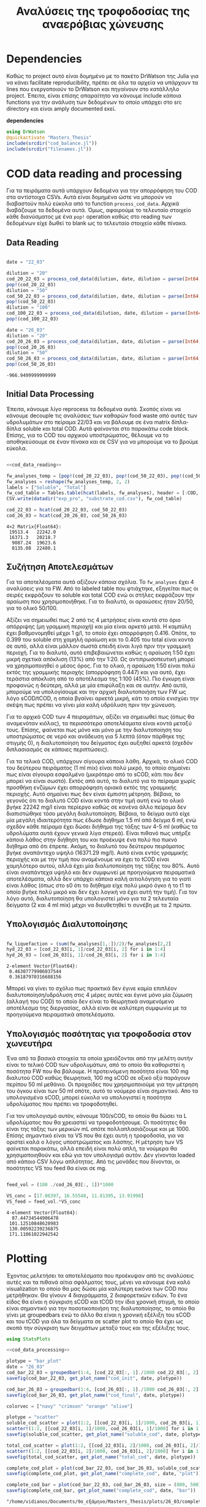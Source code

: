 #+TITLE: Αναλύσεις της τροφοδοσίας της αναερόβιας χώνευσης

\begin{abstract}
Την περίοδο 22-26 Μαρτίου έγιναν κάποια πειράματα υδρόλυσης με σκοπό την προετοιμασία ενός υποστρώματος για αναερόβια χώνευση. Γενικά, οι συνθήκες ήταν πλήρως αντίστοιχες με το πείραμα 28/11 το οποίο ήταν το πείραμα υδρόλυσης στους 40 \( ^oC \). Όμως, έγιναν λίγο διαφορετικές αναλύσεις. Για να τροφοδοτηθεί σε αναερόβια χώνευση, θέλουμε COD, TS, VS κυρίως. Αλλά επίσης, χρησιμοποιήθηκε ως ευκαιρία να κάνουμε εκτός από διαλυτό COD και ολικό. Στα παρακάτω code blocks φαίνεται η ανάλυση των δεδομένων αυτών.
\end{abstract}

* Table of Contents                                            :TOC:noexport:
- [[#dependencies][Dependencies]]
- [[#cod-data-reading-and-processing][COD data reading and processing]]
  - [[#data-reading][Data Reading]]
  - [[#initial-data-processing][Initial Data Processing]]
  - [[#συζήτηση-αποτελεσμάτων][Συζήτηση Αποτελεσμάτων]]
  - [[#υπολογισμός-διαλυτοποίησης][Υπολογισμός Διαλυτοποίησης]]
  - [[#υπολογισμός-ποσότητας-για-τροφοδοσία-στον-χωνευτήρα][Υπολογισμός ποσότητας για τροφοδοσία στον χωνευτήρα]]
- [[#plotting][Plotting]]
- [[#μετρήσεις-στερεών][Μετρήσεις στερεών]]

* Dependencies
Καθώς το project αυτό είναι δομημένο με το πακέτο DrWatson της Julia για να κάνει facilitate reproducibility, πρέπει σε όλα τα αρχεία να υπάρχουν τα lines που ενεργοποιούν το DrWatson και πηγαίνουν στο κατάλληλο project. Έπειτα, είναι επίσης απαραίτητο να κάνουμε include κάποια functions για την ανάλυση των δεδομένων το οποίο υπάρχει στο src directory και είναι amply documented εκεί.

*dependencies*
#+NAME: dependencies
#+BEGIN_SRC julia
  using DrWatson
  @quickactivate "Masters_Thesis"
  include(srcdir("cod_balance.jl"))
  include(srcdir("filenames.jl"))
#+END_SRC

* COD data reading and processing
Για τα πειράματα αυτά υπάρχουν δεδομένα για την απορρόφηση του COD στα αντίστοιχα CSVs. Αυτά είναι δομημένα ώστε να μπορούν να διαβαστούν πολύ εύκολα από το function ~process_cod_data~. Αρχικά διαβάζουμε τα δεδομένα αυτά. Όμως, αφαιρούμε το τελευταίο στοιχείο κάθε διανύσματος με ένα ~pop!~ operation καθώς στο reading των δεδομένων είχε δωθεί το blank ως το τελευταίο στοιχείο κάθε πίνακα.

** Data Reading
#+NAME: cod_data_reading
#+BEGIN_SRC julia

  date = "22_03"

  dilution = "20"
  cod_20_22_03 = process_cod_data(dilution, date, dilution = parse(Int64, dilution))
  pop!(cod_20_22_03)
  dilution = "50"
  cod_50_22_03 = process_cod_data(dilution, date, dilution = parse(Int64, dilution))
  pop!(cod_50_22_03)
  dilution = "100"
  cod_100_22_03 = process_cod_data(dilution, date, dilution = parse(Int64, dilution))
  pop!(cod_100_22_03)

  date = "26_03"
  dilution = "20"
  cod_20_26_03 = process_cod_data(dilution, date, dilution = parse(Int64, dilution))
  pop!(cod_20_26_03)
  dilution = "50"
  cod_50_26_03 = process_cod_data(dilution, date, dilution = parse(Int64, dilution))
  pop!(cod_50_26_03)
#+END_SRC

#+RESULTS: cod_data_reading
: -966.9499999999999

** Initial Data Processing
Έπειτα, κάνουμε λίγο reprocess τα δεδομένα αυτά. Σκοπός είναι να κάνουμε decouple τις αναλύσεις των καθαρών food waste από αυτές των υδρολυμάτων στο πείραμα 22/03 και να βάλουμε σε ένα matrix δίπλα-δίπλα soluble και total COD. Αυτά φαίνονται στο παρακάτω code block. Επίσης, για το COD του αρχικού υποστρώματος, θέλουμε να το αποθηκεύσουμε σε έναν πίνακα και σε CSV για να μπορούμε να το βρούμε εύκολα.

#+NAME: cod_data_processing
#+BEGIN_SRC julia :noweb no-export

  <<cod_data_reading>>

  fw_analyses_temp = [pop!(cod_20_22_03), pop!(cod_50_22_03), pop!(cod_50_22_03), cod_100_22_03...]
  fw_analyses = reshape(fw_analyses_temp, 2, 2)
  labels = ["Soluble", "Total"]
  fw_cod_table = Tables.table(hcat(labels, fw_analyses), header = [:COD, :Low_Dilution, :High_Dilution])
  CSV.write(datadir("exp_pro", "substrate_cod.csv"), fw_cod_table)

  cod_22_03 = hcat(cod_20_22_03, cod_50_22_03)
  cod_26_03 = hcat(cod_20_26_03, cod_50_26_03)
#+END_SRC

#+RESULTS: cod_data_processing
: 4×2 Matrix{Float64}:
:  19513.4   22242.0
:  16371.3   20218.7
:   9087.24  19623.6
:   8135.08  22480.1

** Συζήτηση Αποτελεσμάτων
Για τα αποτελέσματα αυτά αξίζουν κάποια σχόλια. Το ~fw_analyses~ έχει 4 αναλύσεις για τα FW. Από το labeled table που φτιάχτηκε, εξηγείται πως οι σειρές εκφράζουν το soluble και total COD ενώ οι στήλες εκφράζουν την αραίωση που χρησιμοποιήθηκε. Για το διαλυτό, οι αραιώσεις ήταν 20/50, για το ολικό 50/100.

Αξίζει να σημειωθεί πως 2 από τις 4 μετρήσεις είναι κοντά στο όριο απόρριψης (μη γραμμική περιοχή) και μία είναι αρκετά μετά. Η καμπύλη έχει βαθμονομηθεί μέχρι 1 g/l, το οποίο έχει απορρόφηση 0.416. Οπότε, το 0.399 του soluble στη χαμηλή αραίωση και το 0.405 του total είναι κοντά σε αυτό, αλλά είναι μάλλον σωστά επειδή είναι λιγό πριν την γραμμική περιοχή. Για το διαλυτό, αυτό επιβεβαιώνεται καθώς η αραίωση 1:50 έχει μικρή σχετικά απόκλιση (13%) από την 1:20. Ως αντιπρωσοπευτική μπορεί να χρησιμοποιηθεί ο μέσος όρος. Για το ολικό, η αραίωση 1:50 είναι πολύ εκτός της γραμμικής περιοχής (απορρόφηση 0.447) και για αυτό, έχει τεράστια απόκλιση από το αποτέλεσμα της 1:100 (45%). Πιο έγκυρη είναι προφανώς η δεύτερη, αλλά με μία επιφύλαξη και σε αυτήν. Από αυτά, μπορούμε να υπολογίσουμε και την αρχική διαλυτοποιήση των FW ως λόγο sCOD/tCOD, η οποία βγαίνει αρκετά μικρή, κάτι το οποίο ενισχύει την σκέψη πως πρέπει να γίνει μία καλή υδρόλυση πριν την χώνευση.

Για το αρχικό COD των 4 πειραμάτων, αξίζει να σημειωθεί πως (όπως θα αναμενόταν κιόλας), τα περισσότερα αποτελέσματα είναι κοντά μεταξύ τους. Επίσης, φαίνεται πως μόνο και μόνο με την διαλυτοποίηση του υποστρώματος σε νερό και ανάδευση για 5 λεπτά (όταν πάρθηκε της στιγμής 0), η διαλυτοποίηση του δείγματος έχει αυξηθεί αρκετά (σχεδόν διπλασιασμός σε κάποιες περιπτώσεις).

Για τα τελικά COD, υπάρχουν σίγουρα κάποια λάθη. Αρχικά, το ολικό COD του δεύτερου πειράματος (1 ml mix) είναι πολύ μικρό, το οποίο σημαίνει πως είναι σίγουρα εσφαλμένο (μικρότερο από το sCOD, κάτι που δεν μπορεί να είναι σωστό). Εκτός από αυτό, το διαλυτό για το πείραμα χωρίς προσθήκη ενζύμων έχει απορρόφηση οριακά εκτός της γραμμικής περιοχής. Αυτό σημαίνει πως δεν είναι έμπιστη μέτρηση. Βέβαια, το γεγονός ότι το διαλυτό COD είναι κοντά στην τιμή αυτή ενώ το ολικό βγήκε 22242 mg/l είναι περίεργο καθώς σε κανένα άλλο πείραμα δεν διαπιστώθηκε τόσο μεγάλη διαλυτοποίηση. Βέβαια, το δείγμα αυτό είχε μία μεγάλη ιδιαιτερότητα πως έδωσε διήθημα 1.5 ml από δείγμα 6 ml, ενώ σχεδόν κάθε πείραμα έχει δώσει διήθημα της τάξης των 4-5 ml (καθώς τα υδρολύματα αυτά έχουν γενικά λίγα στερεά). Είναι πιθανό πως υπήρξε κάποιο λάθος στην διήθηση του και προέκυψε ένα πολύ πιο πυκνό διήθημα από ότι έπρεπε. Ακόμη, το διαλυτό του δεύτερου πειράματος βγήκε αναπάντεχο υψηλό (16371.29 mg/l). Αυτό είναι εντός γραμμικής περιοχής και με την τιμή που αναμένουμε να έχει το tCOD είναι χαμηλότερο αυτού, αλλά έχει μία διαλυτοποίηση της τάξης του 80%. Αυτό είναι αναπάντεχα υψηλό και δεν συμφωνεί με προηγούμενα πειραματικά αποτελέσματα, αλλά δεν υπάρχει κάποια καλή αιτιολόγηση για το γιατί είναι λάθος (όπως στο s0 ότι το διήθημα είχε πολύ μικρό όγκο ή το t1 το οποίο βγήκε πολύ μικρό και δεν έχει λογική να έχει αυτή την τιμή). Για τον λόγο αυτό, διαλυτοποίηση θα υπολογιστεί μόνο για τα 2 τελευταία δείγματα (2 και 4 ml mix) μέχρι να διευθετηθεί τι συνέβη με τα 2 πρώτα.

** Υπολογισμός Διαλυτοποίησης
#+NAME: fw_liquefaction
#+BEGIN_SRC julia

  fw_liquefaction = (sum(fw_analyses[1,:])/2)/fw_analyses[2,2]
  hyd_22_03 = [cod_22_03[i, 1]/cod_22_03[i, 2] for i in 1:4]
  hyd_26_03 = [cod_26_03[i, 1]/cod_26_03[i, 2] for i in 3:4]

#+END_SRC

#+RESULTS: fw_liquefaction
: 2-element Vector{Float64}:
:  0.46307779906037544
:  0.36187970316688156

Μπορεί να γίνει το σχόλιο πως πρακτικά δεν έγινε καμία επιπλέον διαλυτοποίηση/υδρόλυση στις 4 μέρες αυτές και έγινε μόνο μία ζύμωση (αλλαγή του COD) το οποίο δεν είναι το θεωρητικά αναμενόμενο αποτέλεσμα της διεργασίας, αλλά είναι σε καλύτερη συμφωνία με τα προηγούμενα πειραματικά αποτελέσματα.

** Υπολογισμός ποσότητας για τροφοδοσία στον χωνευτήρα
Ένα από τα βασικά στοιχεία τα οποία χρειάζονται από την μελέτη αυτήν είναι το τελικό COD των υδρολυμάτων, από το οποίο θα καθοριστεί η ποσότητα FW που θα βάλουμε. Η προτεινόμενη ποσότητα είναι 100 mg διαλυτού COD καθώς θεωρητικά, 100 mg sCOD σε οξικό οξύ παράγουν περίπου 50 ml μεθάνιο. Οι προχοίδες που χρησιμοποιούμε για την μέτρηση του όγκου είναι των 50 ml οπότε, αυτό το νούμερο είναι σημαντικό. Απο τα υπολογισμένα sCOD, μπορεί εύκολα να υπολογιστεί η ποσότητα υδρολύματος που πρέπει να τροφοδοτηθεί.

Για τον υπολογισμό αυτόν, κάνουμε 100/sCOD, το οποίο θα δώσει τα L υδρολύματος που θα χρειαστεί να τροφοδοτήσουμε. Οι ποσότητες θα είναι της τάξης των μερικών mL οπότε πολλαπλασιάζουμε και με 1000. Επίσης σημαντικό είναι τα VS που θα έχει αυτή η τροφοδοσία, για να οριστεί καλά ο λόγος υποστρώματος και λάσπης. Η μέτρηση των VS φαίνεται παρακάτω, αλλά επειδή είναι πολύ απλή, τα νούμερα θα χρησιμοποιηθούν και εδώ για τον υπολογισμό αυτόν. Δεν γίνονται loaded από κάποιο CSV λόγω απλότητας. Από τις μονάδες που δίνονται, οι ποσότητες VS του feed θα είναι σε mg.

#+NAME: feed_volume
#+BEGIN_SRC julia

  feed_vol = (100 ./cod_26_03[:, 1])*1000

  VS_conc = [17.06397, 16.55548, 11.81395, 13.91998]
  VS_feed = feed_vol.*VS_conc
#+END_SRC

#+RESULTS: feed_volume
: 4-element Vector{Float64}:
:   87.44734544906478
:  101.12510848628983
:  130.00592239236875
:  171.11061022942542

* Plotting
Έχοντας μελετήσει τα αποτελέσματα που προέκυψαν από τις αναλύσεις αυτές και τα πιθανά αίτια σφάλματος τους, μένει να κάνουμε ένα καλό visualization το οποίο θα μας δώσει μία καλύτερη εικόνα των COD που μετρήθηκαν. Θα γίνουν 4 διαγράμματα, 2 διαφορετικών ειδών. Το ένα είδος θα είναι η σύγκριση sCOD και tCOD την ίδια χρονική στιγμή, το οποίο είναι σημαντικό για την ποσοτικοποιήση της διαλυτοποίησης, το οποίο θα γίνει με groupedbars ενώ το άλλο θα είναι η χρονική εξέλιξη του sCOD και του tCOD για όλα τα δείγματα σε scatter plot το οποίο θα έχει ως σκοπό την σύγκριση των δειγμάτων μεταξύ τους και της εξέλιξης τους.

#+NAME: cod_plots
#+BEGIN_SRC julia :noweb no-export
  using StatsPlots

  <<cod_data_processing>>

  plotype = "bar_plot"
  date = "26_03"
  cod_bar_22_03 = groupedbar(1:4, [cod_22_03[:, 1]./1000 cod_22_03[:, 2]./1000], xticks = (1:4, ["0", "1", "2", "4"]), xlabel = "Mix Amount (ml)", ylabel = "COD (g/l)", label = ["Soluble" "Total"], title = "COD at t=0 h")
  savefig(cod_bar_22_03, get_plot_name("cod_init", date, plotype))

  cod_bar_26_03 = groupedbar(1:4, [cod_26_03[:, 1]./1000 cod_26_03[:, 2]./1000], xticks = (1:4, ["0", "1", "2", "4"]), xlabel = "Mix Amount (ml)", ylabel = "COD (g/l)", label = ["Soluble" "Total"], title = "COD at t=72 h")
  savefig(cod_bar_26_03, get_plot_name("cod_final", date, plotype))

  colorvec = ["navy" "crimson" "orange" "olive"]

  plotype = "scatter"
  soluble_cod_scatter = plot(1:2, [[cod_22_03[i, 1]/1000, cod_26_03[i, 1]/1000] for i in 1:4], xticks = (1:2, ["0", "72"]), xlabel = "Time (h)", ylabel = "COD (g/l)", label = ["0 ml" "1 ml" "2 ml" "4 ml"], title = "Soluble COD", linecolor = colorvec)
  scatter!(1:2, [[cod_22_03[i, 1]/1000, cod_26_03[i, 1]/1000] for i in 1:4], markersize = 6, label = ["0 ml" "1 ml" "2 ml" "4 ml"], markercolor = colorvec)
  savefig(soluble_cod_scatter, get_plot_name("soluble_cod", date, plotype))

  total_cod_scatter = plot(1:2, [[cod_22_03[i, 2]/1000, cod_26_03[i, 2]/1000] for i in 1:4], xticks = (1:2, ["0", "72"]), xlabel = "Time (h)", ylabel = "COD (g/l)", label = ["0 ml" "1 ml" "2 ml" "4 ml"], title = "Total COD", linecolor = colorvec)
  scatter!(1:2, [[cod_22_03[i, 2]/1000, cod_26_03[i, 2]/1000] for i in 1:4], markersize = 6, label = ["0 ml" "1 ml" "2 ml" "4 ml"], markercolor = colorvec)
  savefig(total_cod_scatter, get_plot_name("total_cod", date, plotype))

  complete_cod_plot = plot(cod_bar_22_03, cod_bar_26_03, soluble_cod_scatter, total_cod_scatter, size = (900, 600))
  savefig(complete_cod_plot, get_plot_name("complete_cod", date, "plot"))

  complete_cod_bar = plot(cod_bar_22_03, cod_bar_26_03, size = (800, 500))
  savefig(complete_cod_bar, get_plot_name("complete_cod", date, "bar"))
#+END_SRC

#+RESULTS: cod_plots
: "/home/vidianos/Documents/9o_εξάμηνο/Masters_Thesis/plots/26_03/complete_cod_bar_26_03.png"

* Μετρήσεις στερεών
Εκτός από τις παραπάνω αναλύσεις που έγιναν για την μέτρηση του COD των υδρολυμάτων που τροφοδοτηθούν, μία άλλη σημαντική μέτρηση ήταν αυτή των TS και VS των υδρολυμάτων αλλά και της λάσπης. Οι υπολογισμοί που χρειάστηκαν εδώ ήταν πολύ απλοί οπότε δεν χρειάζεται να γίνει data loading σε Julia, καθώς ένα απλό org table μας δίνει όλη την πληροφορία που χρειαζόμαστε. Προζυγίστηκαν οι 4 κάψες και σε αυτές μετρήθηκαν TS και VS των τεσσάρων υδρολυμάτων (0, 1, 2 και 4 ml). Παρακάτω φαίνονται τα αποτελέσματα.

#+CAPTION: Μετρήσεις TS και VS για τα food waste
| Αριθμός | m_Κάψας (g) | m_FW (g) | Ζύγισμα TS (g) |        TS | Ζύγισμα VS (g) |        VS | VS/TS |
|---------+-------------+----------+----------------+-----------+----------------+-----------+-------|
|       1 |     14.9116 |   5.4618 |        15.0150 | 18.931488 |        14.9218 | 17.063972 | 0.901 |
|       2 |     15.5253 |   5.2913 |        15.6072 | 15.478238 |        15.5253 | 15.478238 | 1.000 |
|       3 |     15.0313 |   5.7813 |        15.1098 | 13.578261 |        15.0415 | 11.813952 | 0.870 |
|       4 |     11.3655 |   5.7184 |        11.4764 | 19.393537 |        11.3968 | 13.919978 | 0.718 |
#+TBLFM: $5=(($4-$2)/$3)*1000::$7=$5 - (($6 -$2)/$3)*1000::$8=$7/$5;%.3f

Θα γίνουν όμως imported σε julia για να γίνουν κάποια plots.

#+NAME: ts_vs_plot
#+BEGIN_SRC julia

  ts_vs_data = CSV.read(datadir("exp_pro", "hydrolysate_ts_vs_26_03.csv"), DataFrame)
  ts = ts_vs_data.TS
  vs = ts_vs_data.VS

  date = "26_03"
  ts_vs_plot = groupedbar(1:4, [vs ts], xticks = (1:4, ["0", "1", "2", "4"]), xlabel = "Mix Amount (ml)", ylabel = "Solids (g/l)", label = ["Volatile" "Total"], title = "Solids Measurements for Hydrolysates")
  savefig(ts_vs_plot, get_plot_name("ts_vs", date, "bar_plot"))
#+END_SRC

#+RESULTS: ts_vs_plot
: "/home/vidianos/Documents/9o_εξάμηνο/Masters_Thesis/plots/26_03/ts_vs_bar_plot_26_03.png"

Αντίστοιχη ανάλυση έγινε και για την λάσπη, όπου χρησιμοποιήθηκαν 2 ίδια δείγματα για reproducibility.

#+CAPTION: Μετρήσεις TS και VS για την λάσπη
| Αριθμός | Κάψα (g) | m_sl (g) | v_sl (ml) | Ζύγισμα TS (g) |  TS (g/l) | Ζύγισμα VS (g) |  VS (g/l) | VS/TS |
|---------+----------+----------+-----------+----------------+-----------+----------------+-----------+-------|
|       5 |  14.5440 |   5.7926 | 5.4958254 |        14.8122 | 46.300452 |        14.7419 | 34.164279 | 0.738 |
|       6 |  18.6062 |   8.6804 | 8.2356736 |        19.0077 | 46.253629 |        18.8984 | 33.662043 | 0.728 |
#+TBLFM: $4=$3/1.054::$6=(($5-$2)/$3)*1000::$8=(($7 -$2)/$3)*1000::$9=$8/$6;%.3f

Από τα αποτελέσματα αυτά υπολογίστηκε πόση λάσπη πρέπει να τροφοδοτηθεί στον αντιδραστήρα για να γίνει η χώνευση που θέλουμε.
